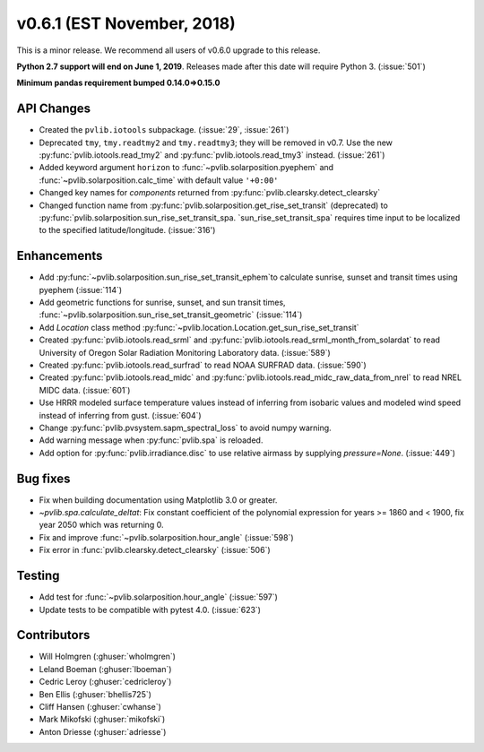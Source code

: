 .. _whatsnew_0601:

v0.6.1 (EST November, 2018)
---------------------------

This is a minor release. We recommend all users of v0.6.0 upgrade to this
release.

**Python 2.7 support will end on June 1, 2019**. Releases made after this
date will require Python 3. (:issue:`501`)

**Minimum pandas requirement bumped 0.14.0=>0.15.0**


API Changes
~~~~~~~~~~~
* Created the ``pvlib.iotools`` subpackage. (:issue:`29`, :issue:`261`)
* Deprecated ``tmy``, ``tmy.readtmy2`` and ``tmy.readtmy3``;
  they will be removed in v0.7. Use the new :py:func:`pvlib.iotools.read_tmy2`
  and :py:func:`pvlib.iotools.read_tmy3` instead. (:issue:`261`)
* Added keyword argument ``horizon`` to :func:`~pvlib.solarposition.pyephem`
  and :func:`~pvlib.solarposition.calc_time` with default value ``'+0:00'``
* Changed key names for `components` returned from :py:func:`pvlib.clearsky.detect_clearsky`
* Changed function name from :py:func:`pvlib.solarposition.get_rise_set_transit` (deprecated)
  to :py:func:`pvlib.solarposition.sun_rise_set_transit_spa. `sun_rise_set_transit_spa`
  requires time input to be localized to the specified latitude/longitude. (:issue:`316')


Enhancements
~~~~~~~~~~~~
* Add :py:func:`~pvlib.solarposition.sun_rise_set_transit_ephem`to calculate sunrise, sunset
  and transit times using pyephem (:issue:`114`)
* Add geometric functions for sunrise, sunset, and sun transit times,
  :func:`~pvlib.solarposition.sun_rise_set_transit_geometric` (:issue:`114`)
* Add `Location` class method :py:func:`~pvlib.location.Location.get_sun_rise_set_transit`
* Created :py:func:`pvlib.iotools.read_srml` and
  :py:func:`pvlib.iotools.read_srml_month_from_solardat` to read University of
  Oregon Solar Radiation Monitoring Laboratory data. (:issue:`589`)
* Created :py:func:`pvlib.iotools.read_surfrad` to read NOAA SURFRAD data. (:issue:`590`)
* Created :py:func:`pvlib.iotools.read_midc` and :py:func:`pvlib.iotools.read_midc_raw_data_from_nrel`
  to read NREL MIDC data. (:issue:`601`)
* Use HRRR modeled surface temperature values instead of inferring from
  isobaric values and modeled wind speed instead of inferring from gust.
  (:issue:`604`)
* Change :py:func:`pvlib.pvsystem.sapm_spectral_loss` to avoid numpy warning.
* Add warning message when :py:func:`pvlib.spa` is reloaded.
* Add option for :py:func:`pvlib.irradiance.disc` to use relative airmass
  by supplying `pressure=None`. (:issue:`449`)


Bug fixes
~~~~~~~~~
* Fix when building documentation using Matplotlib 3.0 or greater.
* `~pvlib.spa.calculate_deltat`: Fix constant coefficient of the polynomial expression for years >= 1860
  and < 1900, fix year 2050 which was returning 0.
* Fix and improve :func:`~pvlib.solarposition.hour_angle` (:issue:`598`)
* Fix error in :func:`pvlib.clearsky.detect_clearsky` (:issue:`506`)


Testing
~~~~~~~
* Add test for :func:`~pvlib.solarposition.hour_angle` (:issue:`597`)
* Update tests to be compatible with pytest 4.0. (:issue:`623`)


Contributors
~~~~~~~~~~~~
* Will Holmgren (:ghuser:`wholmgren`)
* Leland Boeman (:ghuser:`lboeman`)
* Cedric Leroy (:ghuser:`cedricleroy`)
* Ben Ellis (:ghuser:`bhellis725`)
* Cliff Hansen (:ghuser:`cwhanse`)
* Mark Mikofski (:ghuser:`mikofski`)
* Anton Driesse (:ghuser:`adriesse`)
